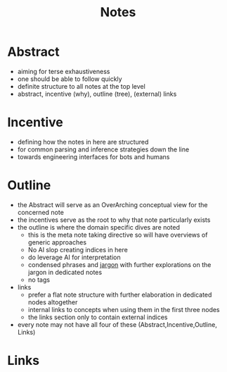 :PROPERTIES:
:ID:       6fd3f439-98f5-4d74-9122-d570859621a5
:END:
#+title: Notes

* Abstract
 - aiming for terse exhaustiveness
 - one should be able to follow quickly
 - definite structure to all notes at the top level
 - abstract, incentive (why), outline (tree), (external) links
* Incentive
 - defining how the notes in here are structured
 - for common parsing and inference strategies down the line
 - towards engineering interfaces for bots and humans
* Outline
 - the Abstract will serve as an OverArching conceptual view for the concerned note
 - the incentives serve as the root to why that note particularly exists
 - the outline is where the domain specific dives are noted
   - this is the meta note taking directive so will have overviews of generic approaches
   - No AI slop creating indices in here
   - do leverage AI for interpretation
   - condensed phrases and [[id:43715378-3471-493f-bf76-845553735e4e][jargon]] with further explorations on the jargon in dedicated notes
   - no tags
 - links
   - prefer a flat note structure with further elaboration in dedicated nodes altogether
   - internal links to concepts when using them in the first three nodes
   - the links section only to contain external indices
 - every note may not have all four of these (Abstract,Incentive,Outline, Links)
* Links
